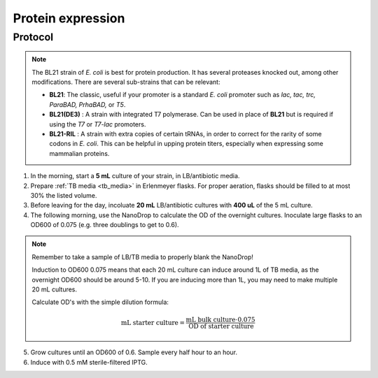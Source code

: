 ======================
Protein expression
======================

.. time:: 2 days


Protocol
=========
.. note::
    The BL21 strain of *E. coli* is best for protein production. It has several proteases knocked
    out, among other modifications. There are several sub-strains that can be relevant:

    - **BL21**: The classic, useful if your promoter is a standard *E. coli* promoter
      such as *lac, tac, trc, ParaBAD, PrhaBAD,* or *T5*.
    - **BL21(DE3)** : A strain with integrated T7 polymerase. Can be used in place of **BL21**
      but is required if using the *T7* or *T7-lac* promoters.
    - **BL21-RIL** : A strain with extra copies of certain tRNAs, in order to correct for the
      rarity of some codons in *E. coli*. This can be helpful in upping protein titers,
      especially when expressing some mammalian proteins.

1. In the morning, start a **5 mL** culture of your strain, in LB/antibiotic media.
2. Prepare :ref:`TB media <tb_media>` in Erlenmeyer flasks. For proper aeration,
   flasks should be filled to at most 30% the listed volume. 
3. Before leaving for the day, incoluate **20 mL** LB/antibiotic cultures with **400 uL** of the 5 mL culture.
4. The following morning, use the NanoDrop to calculate the OD of the overnight cultures. Inoculate large
   flasks to an OD600 of 0.075 (e.g. three doublings to get to 0.6).

.. note::
    Remember to take a sample of LB/TB media to properly blank the NanoDrop!
    
    Induction to OD600 0.075 means that each 20 mL culture can induce around 1L of TB media, as
    the overnight OD600 should be around 5-10.
    If you are inducing more than 1L, you may need to make multiple 20 mL cultures.
    
    Calculate OD's with the simple dilution formula:
    
    .. math::
        
        \text{mL starter culture} = \frac{\text{mL bulk culture} \cdot 0.075}{\text{OD of starter culture}}
        

5. Grow cultures until an OD600 of 0.6. Sample every half hour to an hour.
6. Induce with 0.5 mM sterile-filtered IPTG.